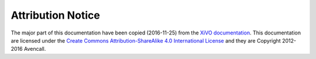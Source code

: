 .. _attribution:

******************
Attribution Notice
******************

The major part of this documentation have been copied (2016-11-25) from the `XiVO documentation
<http://documentation.xivo.io>`_.  This documentation are licensed under the `Create Commons
Attribution-ShareAlike 4.0 International License <http://creativecommons.org/licenses/by-sa/4.0/>`_
and they are Copyright 2012-2016 Avencall.
